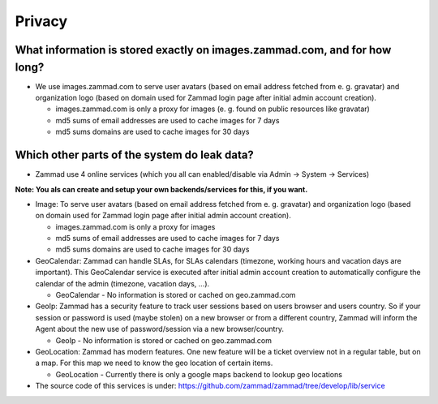Privacy
*******

What information is stored exactly on images.zammad.com, and for how long?
==========================================================================

* We use images.zammad.com to serve user avatars (based on email address fetched from e. g. gravatar) and organization logo (based on domain used for Zammad login page after initial admin account creation).

  * images.zammad.com is only a proxy for images (e. g. found on public resources like gravatar)
  * md5 sums of email addresses are used to cache images for 7 days
  * md5 sums domains are used to cache images for 30 days

Which other parts of the system do leak data?
=============================================

* Zammad use 4 online services (which you all can enabled/disable via Admin → System → Services)

**Note: You als can create and setup your own backends/services for this, if you want.**

* Image: To serve user avatars (based on email address fetched from e. g. gravatar) and organization logo (based on domain used for Zammad login page after initial admin account creation).

  * images.zammad.com is only a proxy for images
  * md5 sums of email addresses are used to cache images for 7 days
  * md5 sums domains are used to cache images for 30 days

* GeoCalendar: Zammad can handle SLAs, for SLAs calendars (timezone, working hours and vacation days are important). This GeoCalendar service is executed after initial admin account creation to automatically configure the calendar of the admin (timezone, vacation days, ...).

  * GeoCalendar - No information is stored or cached on geo.zammad.com

* GeoIp: Zammad has a security feature to track user sessions based on users browser and users country. So if your session or password is used (maybe stolen) on a new browser or from a different country, Zammad will inform the Agent about the new use of password/session via a new browser/country.

  * GeoIp - No information is stored or cached on geo.zammad.com

* GeoLocation: Zammad has modern features. One new feature will be a ticket overview not in a regular table, but on a map. For this map we need to know the geo location of certain items.

  * GeoLocation - Currently there is only a google maps backend to lookup geo locations

* The source code of this services is under: https://github.com/zammad/zammad/tree/develop/lib/service

